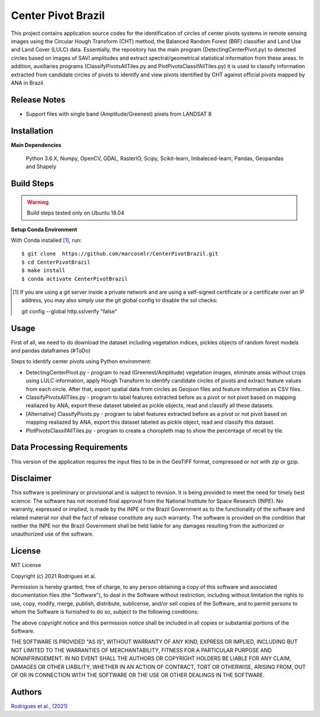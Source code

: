 Center Pivot Brazil
========================

This project contains application source codes for the identification of circles of center pivots systems in remote sensing images using the Circular Hough Transform (CHT) method, the Balanced Random Forest (BRF) classifier and Land Use and Land Cover (LULC) data. Essentially, the repository has the main program (DetectingCenterPivot.py) to detected circles based on images of SAVI amplitudes and extract spectral/geometrical statistical information from these areas. In addition, auxiliaries programs (ClassifyPivotsAllTiles.py and PlotPivotsClassifAllTiles.py) it is used to classify information extracted from candidate circles of pivots to identify and view pivots identified by CHT against official pivots mapped by ANA in Brazil.

Release Notes
-------------

- Support files with single band (Amplitude/Greenest) pixels from LANDSAT 8

Installation
------------

**Main Dependencies**

    Python 3.6.X, Numpy, OpenCV, GDAL, RasterIO, Scipy, Scikit-learn, Imbaleced-learn, Pandas, Geopandas and Shapely
    

Build Steps
-----------

.. warning:: Build steps tested only on Ubuntu 18.04

**Setup Conda Environment**

With Conda installed [#]_, run::

  $ git clone  https://github.com/marcosmlr/CenterPivotBrazil.git
  $ cd CenterPivotBrazil
  $ make install
  $ conda activate CenterPivotBrazil

.. [#] If you are using a git server inside a private network and are using a self-signed certificate or a certificate over an IP address, you may also simply use the git global config to disable the ssl checks::

  git config --global http.sslverify "false"
    

Usage
-----  


First of all, we need to do download the dataset including vegetation indices, pickles objects of random forest models and pandas dataframes (#ToDo)


Steps to identify center pivots using Python environment:

- DetectingCenterPivot.py - program to read (Greenest/Amplitude) vegetation images, eliminate areas without crops using LULC information, apply Hough Transform to identify candidate circles of pivots and extract feature values from each circle. After that, export spatial data from circles as Geojson files and feature information as CSV files.

- ClassifyPivotsAllTiles.py - program to label features extracted before as a pivot or not pivot based on mapping realiazed by ANA, export these dataset labeled as pickle objects, read and classify all these datasets.

- [Alternative] ClassifyPivots.py - program to label features extracted before as a pivot or not pivot based on mapping realiazed by ANA, export this dataset labeled as pickle object, read and classify this dataset.
     
- PlotPivotsClassifAllTiles.py - program to create a choropleth map to show the percentage of recall by tile.
 

Data Processing Requirements
----------------------------

This version of the application requires the input files to be in the GeoTIFF format, compressed or not with zip or gzip.


Disclaimer
----------

This software is preliminary or provisional and is subject to revision. It is being provided to meet the need for timely best science. The software has not received final approval from the National Institute for Space Research (INPE). No warranty, expressed or implied, is made by the INPE or the Brazil Government as to the functionality of the software and related material nor shall the fact of release constitute any such warranty. The software is provided on the condition that neither the INPE nor the Brazil Government shall be held liable for any damages resulting from the authorized or unauthorized use of the software.


License
-------

MIT License

Copyright (c) 2021 Rodrigues et al.

Permission is hereby granted, free of charge, to any person obtaining a copy of this software and associated documentation files (the "Software"), to deal in the Software without restriction, including without limitation the rights to use, copy, modify, merge, publish, distribute, sublicense, and/or sell copies of the Software, and to permit persons to whom the Software is furnished to do so, subject to the following conditions:

The above copyright notice and this permission notice shall be included in all copies or substantial portions of the Software.

THE SOFTWARE IS PROVIDED "AS IS", WITHOUT WARRANTY OF ANY KIND, EXPRESS OR IMPLIED, INCLUDING BUT NOT LIMITED TO THE WARRANTIES OF MERCHANTABILITY, FITNESS FOR A PARTICULAR PURPOSE AND NONINFRINGEMENT. IN NO EVENT SHALL THE AUTHORS OR COPYRIGHT HOLDERS BE LIABLE FOR ANY CLAIM, DAMAGES OR OTHER LIABILITY, WHETHER IN AN ACTION OF CONTRACT, TORT OR OTHERWISE, ARISING FROM, OUT OF OR IN CONNECTION WITH THE SOFTWARE OR THE USE OR OTHER DEALINGS IN THE SOFTWARE.


Authors
-------

`Rodrigues et al., (2021) <marcos.rodrigues@inpe.br>`_
